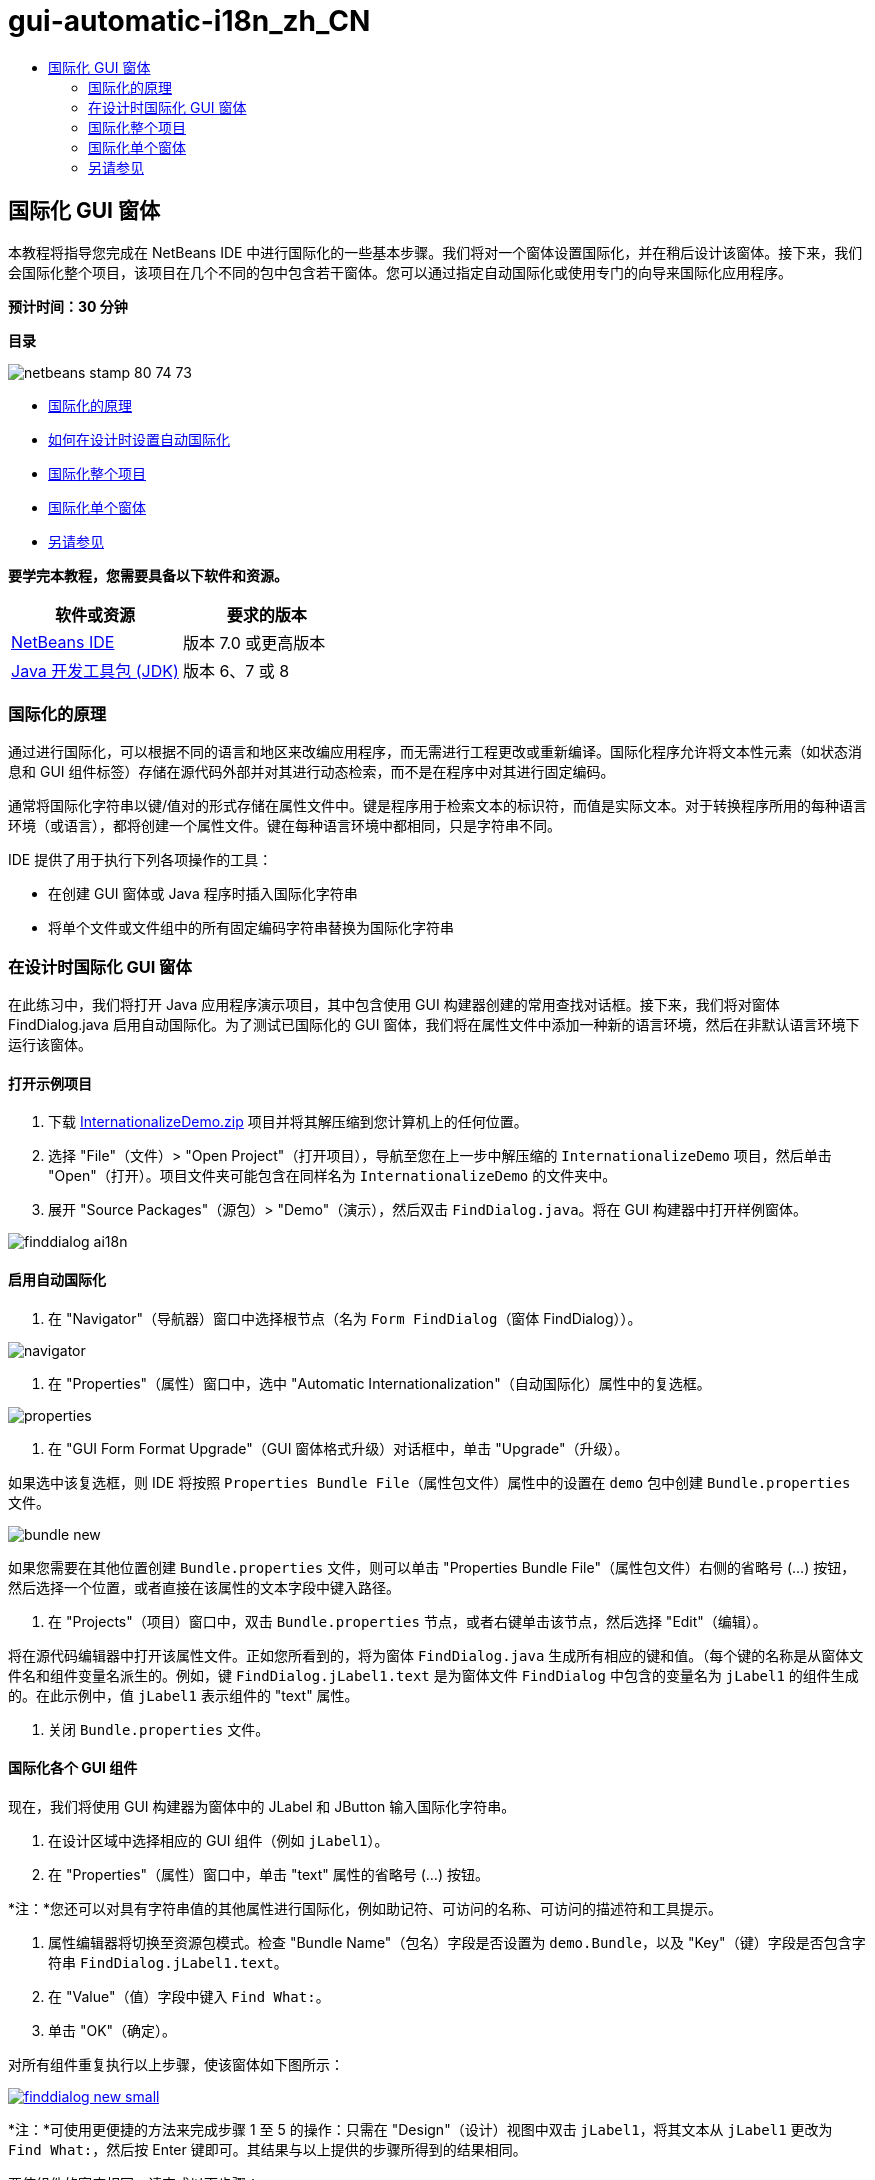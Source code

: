 // 
//     Licensed to the Apache Software Foundation (ASF) under one
//     or more contributor license agreements.  See the NOTICE file
//     distributed with this work for additional information
//     regarding copyright ownership.  The ASF licenses this file
//     to you under the Apache License, Version 2.0 (the
//     "License"); you may not use this file except in compliance
//     with the License.  You may obtain a copy of the License at
// 
//       http://www.apache.org/licenses/LICENSE-2.0
// 
//     Unless required by applicable law or agreed to in writing,
//     software distributed under the License is distributed on an
//     "AS IS" BASIS, WITHOUT WARRANTIES OR CONDITIONS OF ANY
//     KIND, either express or implied.  See the License for the
//     specific language governing permissions and limitations
//     under the License.
//

= gui-automatic-i18n_zh_CN
:jbake-type: page
:jbake-tags: old-site, needs-review
:jbake-status: published
:keywords: Apache NetBeans  gui-automatic-i18n_zh_CN
:description: Apache NetBeans  gui-automatic-i18n_zh_CN
:toc: left
:toc-title:

== 国际化 GUI 窗体

本教程将指导您完成在 NetBeans IDE 中进行国际化的一些基本步骤。我们将对一个窗体设置国际化，并在稍后设计该窗体。接下来，我们会国际化整个项目，该项目在几个不同的包中包含若干窗体。您可以通过指定自动国际化或使用专门的向导来国际化应用程序。

*预计时间：30 分钟*

*目录*

image:netbeans-stamp-80-74-73.png[title="此页上的内容适用于 NetBeans IDE 7.0 和更高版本"]

* link:#about[国际化的原理]
* link:#Exercise_1[如何在设计时设置自动国际化]
* link:#Exercise_2[国际化整个项目]
* link:#Exercise_3[国际化单个窗体]
* link:#nextsteps[另请参见]

*要学完本教程，您需要具备以下软件和资源。*

|===
|软件或资源 |要求的版本 

|link:http://netbeans.org/downloads/index.html[NetBeans IDE] |版本 7.0 或更高版本 

|link:http://www.oracle.com/technetwork/java/javase/downloads/index.html[Java 开发工具包 (JDK)] |版本 6、7 或 8 
|===

=== 国际化的原理

通过进行国际化，可以根据不同的语言和地区来改编应用程序，而无需进行工程更改或重新编译。国际化程序允许将文本性元素（如状态消息和 GUI 组件标签）存储在源代码外部并对其进行动态检索，而不是在程序中对其进行固定编码。

通常将国际化字符串以键/值对的形式存储在属性文件中。键是程序用于检索文本的标识符，而值是实际文本。对于转换程序所用的每种语言环境（或语言），都将创建一个属性文件。键在每种语言环境中都相同，只是字符串不同。

IDE 提供了用于执行下列各项操作的工具：

* 在创建 GUI 窗体或 Java 程序时插入国际化字符串
* 将单个文件或文件组中的所有固定编码字符串替换为国际化字符串

=== 在设计时国际化 GUI 窗体

在此练习中，我们将打开 Java 应用程序演示项目，其中包含使用 GUI 构建器创建的常用查找对话框。接下来，我们将对窗体 FindDialog.java 启用自动国际化。为了测试已国际化的 GUI 窗体，我们将在属性文件中添加一种新的语言环境，然后在非默认语言环境下运行该窗体。

==== 打开示例项目

1. 下载 link:https://netbeans.org/files/documents/4/770/InternationalizeDemo.zip[InternationalizeDemo.zip] 项目并将其解压缩到您计算机上的任何位置。
2. 选择 "File"（文件）> "Open Project"（打开项目），导航至您在上一步中解压缩的 `InternationalizeDemo` 项目，然后单击 "Open"（打开）。项目文件夹可能包含在同样名为 `InternationalizeDemo` 的文件夹中。
3. 展开 "Source Packages"（源包）> "Demo"（演示），然后双击 `FindDialog.java`。将在 GUI 构建器中打开样例窗体。

image:finddialog_ai18n.png[]

==== 启用自动国际化

1. 在 "Navigator"（导航器）窗口中选择根节点（名为 `Form FindDialog`（窗体 FindDialog））。

image:navigator.png[]

2. 在 "Properties"（属性）窗口中，选中 "Automatic Internationalization"（自动国际化）属性中的复选框。

image:properties.png[]

3. 在 "GUI Form Format Upgrade"（GUI 窗体格式升级）对话框中，单击 "Upgrade"（升级）。

如果选中该复选框，则 IDE 将按照 `Properties Bundle File`（属性包文件）属性中的设置在 `demo` 包中创建 `Bundle.properties` 文件。

image:bundle_new.png[]

如果您需要在其他位置创建 `Bundle.properties` 文件，则可以单击 "Properties Bundle File"（属性包文件）右侧的省略号 (...) 按钮，然后选择一个位置，或者直接在该属性的文本字段中键入路径。

4. 在 "Projects"（项目）窗口中，双击 `Bundle.properties` 节点，或者右键单击该节点，然后选择 "Edit"（编辑）。

将在源代码编辑器中打开该属性文件。正如您所看到的，将为窗体 `FindDialog.java` 生成所有相应的键和值。（每个键的名称是从窗体文件名和组件变量名派生的。例如，键 `FindDialog.jLabel1.text` 是为窗体文件 `FindDialog` 中包含的变量名为 `jLabel1` 的组件生成的。在此示例中，值 `jLabel1` 表示组件的 "text" 属性。

5. 关闭 `Bundle.properties` 文件。

==== 国际化各个 GUI 组件

现在，我们将使用 GUI 构建器为窗体中的 JLabel 和 JButton 输入国际化字符串。

1. 在设计区域中选择相应的 GUI 组件（例如 `jLabel1`）。
2. 在 "Properties"（属性）窗口中，单击 "text" 属性的省略号 (...) 按钮。

*注：*您还可以对具有字符串值的其他属性进行国际化，例如助记符、可访问的名称、可访问的描述符和工具提示。

3. 属性编辑器将切换至资源包模式。检查 "Bundle Name"（包名）字段是否设置为 `demo.Bundle`，以及 "Key"（键）字段是否包含字符串 `FindDialog.jLabel1.text`。
4. 在 "Value"（值）字段中键入 `Find What:`。
5. 单击 "OK"（确定）。

对所有组件重复执行以上步骤，使该窗体如下图所示：

link:finddialog_new.png[image:finddialog_new_small.png[]]

*注：*可使用更便捷的方法来完成步骤 1 至 5 的操作：只需在 "Design"（设计）视图中双击 `jLabel1`，将其文本从 `jLabel1` 更改为 `Find What:`，然后按 Enter 键即可。其结果与以上提供的步骤所得到的结果相同。

要使组件的宽度相同，请完成以下步骤：

1. 按住 Ctrl 键单击窗体中的所有八个 jCheckBox 将它们选中。
2. 在选中了这些 jCheckBox 的情况下，右键单击其中任何一个，然后从弹出式菜单中选择 "Same Size"（相同大小）> "Same Width"（相同宽度）。
3. 对三个 jButton 执行步骤 1 至 2 的操作。

==== 添加新语言环境

1. 在 "Navigator"（导航器）窗口中选择根节点（`Form FindDialog`（窗体 FindDialog）节点）。
2. 在 "Properties"（属性）窗口中，单击 "Design Locale"（设计语言环境）属性的省略号 (...) 按钮。
3. 在 "New Locale"（新建语言环境）对话框中，从 `Predefined Locales:`（预定义的语言环境：）组合框中选择 `es_ES`。
4. 单击 "OK"（确定）。

`Bundle.properties` 节点下将显示新语言环境，如下所示：

image:addlocale_new.png[]

5. 在 "Projects"（项目）窗口中，右键单击 `Bundle.properties`，然后选择 "Open"（打开）。
6. 将相应表列中的各条消息转换为新语言（例如西班牙语），如下所示：

link:bundles_new.png[image:bundles_new_small.png[]]

7. 按 Ctrl-S 组合键保存所做的编辑。
8. 选择 `FindDialog.java` 标签，以显示要国际化的窗体。
9. 在 "Navigator"（导航器）窗口中右键单击根节点，然后选择 "Reload Form"（重新加载窗体）（或者，按 Ctrl-R 组合键）。
10. 在显示的 "Question"（问题）对话框中单击 "Save"（保存）。
将重新打开该窗体，并在设计区域中加载西班牙语语言环境，如下所示：

link:finddialog_es_new.png[image:finddialog_es_new_small.png[]]

==== 测试非默认语言环境

1. 在 "Projects"（项目）窗口中，右键单击 InternationalizeDemo 项目，然后选择 "Properties"（属性）。
2. 在 "Categories"（类别）窗格中，选择 "Run"（运行）节点。
3. 在 "VM Options"（VM 选项）字段中输入 `-Duser.language=es -Duser.country=ES`。

link:prjproperties.png[image:prjproperties_small.png[]]

4. 单击 "OK"（确定）。
5. 右键单击 "InternationalizeDemo" 项目，然后选择 "Run"（运行）。

IDE 将在西班牙语语言环境中运行 `FindDialog` 对话框，如下所示。

link:run.png[image:run_small.png[]]

=== 国际化整个项目

通常，我们在默认语言环境中拥有几个文件，并且系统要求我们改编这些文件，以便将其转换为其他语言。国际化向导是用于执行此任务的最佳工具，因为它可以一次国际化多个文件。我们将在 GUI 窗体示例项目中演示此功能，该项目包含在link:quickstart-gui.html[设计 Swing GUI] 教程中创建的窗体。

==== 创建样例项目

1. 选择 "File"（文件）> "New Project"（新建项目），或者单击 IDE 工具栏中的 "New Project"（新建项目）图标。
2. 在 "Categories"（类别）窗格中，选择 "Samples"（样例）> "Java" 节点。在 "Projects"（项目）窗格中，选择 "GUI Form Examples"（GUI 窗体示例）。单击 "Next"（下一步）。
3. 在 "Project Name"（项目名称）字段中输入 `GUIFormExamples`，然后指定项目位置（例如 `/space/projects`）。
4. 单击 "Finish"（完成）。

image:formexamples.png[]

==== 准备属性文件

1. 选择 "File"（文件）> "New File"（新建文件），或者单击 IDE 工具栏中的 "New File"（新建文件）图标。
2. 在 "Categories"（类别）窗格中，选择 "Other"（其他）节点；在 "File Types"（文件类型）窗格中，选择 "Properties File"（属性文件）。单击 "Next"（下一步）。
3. 在 "File Name"（文件名）字段中输入 `ContactEditor`。
4. 单击 "Browse"（浏览），然后在 "Browse Folders"（浏览文件夹）对话框中，将 `GUIFormExamples/src/examples` 文件夹指定为文件位置。
5. 单击 "Select Folder"（选择文件夹）。
6. 单击 "Finish"（完成）。

IDE 将创建 `ContactEditor.properties` 文件并在源代码编辑器中将其打开。

重复上述步骤以创建另一个 `Antenna.properties` 文件。

image:ceprjprops.png[]

==== 调用国际化向导

1. 在主菜单中，选择 "Tools"（工具）> "Internationalization"（国际化）> "Internationalization Wizard"（国际化向导）。
2. 在该向导的第一页上，单击 "Add Source(s)"（添加源）。
3. 在 "Select Sources"（选择源）对话框中，展开 `Source Packages`（源包）> `Examples`（示例）节点，然后按住 Ctrl 键单击 `Antenna.java`、`ContactEditor.java` 和 `Find.java` 文件将其选中。
4. 单击 "OK"（确定）。

源文件将显示在该向导的第一页中，如下所示：

link:i18nwizardone.png[image:i18nwizardone_small.png[]]

5. 为了便于演示，选择 `examples.Find`，然后单击 "Remove Source(s)"（删除源）按钮。
6. 单击 "Next"（下一步）。
7. 检查国际化向导是否提供了正确的属性文件 `examples.Antenna` 和 `examples.ContactEditor`。如果未提供，请使用 "Select Resource"（选择资源）按钮来选择正确的属性文件。

link:i18nwizardtwo.png[image:i18nwizardtwo_small.png[]]

8. 单击 "Next"（下一步）。
9. 跳过该向导的第 3 页（因为您不打算创建任何字段并修改其他值），然后单击 "Next"（下一步）。
10. 所有固定编码字符串都将显示在国际化向导的最后一步中，您可以在该步中确定将哪些字符串包含在属性文件中（使用复选框）。您也可以进一步定制各个键、值、注释和替换字符串的格式，方法是单击字符串的省略号 (...) 按钮。

link:i18nwizardthree.png[image:i18nwizardthree_small.png[]]

11. 单击 "Finish"（完成）。

现在，已完成源代码的国际化，接下来可以按照先前所述link:#newlocale[添加]和link:#testlocale[测试]其他语言环境。

=== 国际化单个窗体

使用自动国际化功能是国际化 GUI 窗体的最简便方法。但是，如果您没有安装更新包，或者还希望国际化不是由窗体编辑器生成的代码，则可以使用 "Internationalize"（国际化）窗口。（此功能可处理任何 `.java` 文件，而不仅仅是通过窗体编辑器创建的文件）。下面的示例使用了 "Internationalization"（国际化）窗口，该窗口是 NetBeans IDE 默认安装的一部分。

在此最后练习中，我们将重用 GUI 窗体示例项目并国际化 Find.java 窗体（在先前的练习中排除了该窗体）。我们将调用 "Internationalize"（国际化）对话框来替换此文件中的所有固定编码字符串。最后，我们将简要演示如何在编写程序时将国际化字符串插入源代码中。

==== 使用 "Internationalize"（国际化）对话框

1. 在 "Projects"（项目）窗口中，选择 `Find.java`，然后从主菜单中选择 "Tools"（工具）> "Internationalization"（国际化）> "Internationalize"（国际化）。

IDE 将显示 "Internationalization"（国际化）对话框，并预先填写 `Find.java` 源代码中的第一个固定编码字符串。

2. 单击 "Select"（选择）以选择特定的属性文件，或者创建新文件。
3. 在 "Select Resource Bundle"（选择资源包）对话框中，在 "File Name"（文件名）文本字段中输入 `Find.properties`，单击 "Create New"（新建），然后单击 "OK"（确定）。
4. 您可以修改替换字符串的格式、键、值或注释（如有必要）。我们将仅保留默认值。
5. 单击 "Replace"（替换）以确认更改，并将焦点移到下一个固定编码字符串上。

如果不需要替换固定编码字符串，请单击 "Skip"（跳过）按钮。

link:i18ndialog.png[image:i18ndialog_small.png[]]

==== 插入单个国际化字符串

1. 在 "Projects"（项目）窗口中，右键单击 `Find.java`，然后选择 "Edit"（编辑）。

IDE 将在源代码编辑器中打开 `Find.java` 文件。

2. 滚动查看源代码并查找 main 方法。
3. 在 main 方法中插入以下用粗体显示的行：
[source,xml]
----

    public static void main(String args[]) {
			   /* Set the Nimbus look and feel */
			   //<editor-fold defaultstate="collapsed" desc=" Look and feel setting code (optional) ">
        /* If Nimbus (introduced in Java SE 6) is not available, stay with the default look and feel.
         * For details see http://download.oracle.com/javase/tutorial/uiswing/lookandfeel/plaf.html 
         */
        try {
            javax.swing.UIManager.LookAndFeelInfo[] installedLookAndFeels=javax.swing.UIManager.getInstalledLookAndFeels();
			for (int idx=0; idx<installedLookAndFeels.length; idx++)
			if ("Nimbus".equals(installedLookAndFeels[idx].getName())) {
			    javax.swing.UIManager.setLookAndFeel(installedLookAndFeels[idx].getClassName());
				break;
			}
        } catch (ClassNotFoundException ex) {
            java.util.logging.Logger.getLogger(Find.class.getName()).log(java.util.logging.Level.SEVERE, null, ex);
        } catch (InstantiationException ex) {
            java.util.logging.Logger.getLogger(Find.class.getName()).log(java.util.logging.Level.SEVERE, null, ex);
        } catch (IllegalAccessException ex) {
            java.util.logging.Logger.getLogger(Find.class.getName()).log(java.util.logging.Level.SEVERE, null, ex);
        } catch (javax.swing.UnsupportedLookAndFeelException ex) {
            java.util.logging.Logger.getLogger(Find.class.getName()).log(java.util.logging.Level.SEVERE, null, ex);
        }
        //</editor-fold>
        *System.out.println();*
		/* Create and display the form */ 
        java.awt.EventQueue.invokeLater(new Runnable() {
            public void run() {
                new Find().setVisible(true);
            }
        });
               }
----
4. 将鼠标光标放在 `System.out.println();` 的圆括号内，以便作为参数插入国际化字符串。
5. 按 Ctrl-Shift-J 组合键调用 "Insert Internationalized String"（插入国际化字符串）对话框（也可以从主菜单中选择 "Tools"（工具）> "Internationalization"（国际化）> "Insert Internationalized String"（插入国际化字符串））。
6. 对于 "Bundle Name"（包名），单击 "Select"（选择）按钮，选择 `"Source Packages"（源包）> "Examples"（样例）`文件夹，然后在 "File Name"（文件名）文本字段中输入 `Find` 作为包名。然后，单击 "OK"（确定）。
"Insert Internationalized String"（插入国际化字符串）对话框的 "Bundle Name"（包名称）字段显示 `examples.Find`。
7. 在 "Key"（键）下拉框中键入 `Start`，并在 "Value"（值）字段中键入 `Start Find Dialog`。然后，单击 "OK"（确定）。

image:insi18nstring.png[]

8. IDE 将插入国际化字符串：
[source,xml]
----

    public static void main(String args[]) {
			   /* Set the Nimbus look and feel */
			   //<editor-fold defaultstate="collapsed" desc=" Look and feel setting code (optional) ">
        /* If Nimbus (introduced in Java SE 6) is not available, stay with the default look and feel.
         * For details see http://download.oracle.com/javase/tutorial/uiswing/lookandfeel/plaf.html 
         */
        try {
            javax.swing.UIManager.LookAndFeelInfo[] installedLookAndFeels=javax.swing.UIManager.getInstalledLookAndFeels();
			for (int idx=0; idx<installedLookAndFeels.length; idx++)
			if ("Nimbus".equals(installedLookAndFeels[idx].getName())) {
			    javax.swing.UIManager.setLookAndFeel(installedLookAndFeels[idx].getClassName());
				break;
			}
        } catch (ClassNotFoundException ex) {
            java.util.logging.Logger.getLogger(Find.class.getName()).log(java.util.logging.Level.SEVERE, null, ex);
        } catch (InstantiationException ex) {
            java.util.logging.Logger.getLogger(Find.class.getName()).log(java.util.logging.Level.SEVERE, null, ex);
        } catch (IllegalAccessException ex) {
            java.util.logging.Logger.getLogger(Find.class.getName()).log(java.util.logging.Level.SEVERE, null, ex);
        } catch (javax.swing.UnsupportedLookAndFeelException ex) {
            java.util.logging.Logger.getLogger(Find.class.getName()).log(java.util.logging.Level.SEVERE, null, ex);
        }
        //</editor-fold>
*        System.out.println(java.util.ResourceBundle.getBundle("examples/Find").getString("Start"));*
        /* Create and display the form */
        java.awt.EventQueue.invokeLater(new Runnable() {
            public void run() {
                new Find().setVisible(true);
                }
            });
               }
----


link:/about/contact_form.html?to=3&subject=Feedback:Internationalizing%20a%20GUI%20Form%20in%20NetBeans%20IDE[发送有关此教程的反馈意见]


=== 另请参见

有关更多信息，请参见以下链接：

* _使用 NetBeans IDE 开发应用程序_中的link:http://www.oracle.com/pls/topic/lookup?ctx=nb8000&id=NBDAG920[实现 Java GUI]
* link:../../trails/matisse.html[Java GUI 应用程序学习资源]
* link:quickstart-gui.html[设计 Swing GUI]
* link:http://wiki.netbeans.org/wiki/view/NetBeansUserFAQ[GUI 构建器常见问题解答]

NOTE: This document was automatically converted to the AsciiDoc format on 2018-03-13, and needs to be reviewed.
